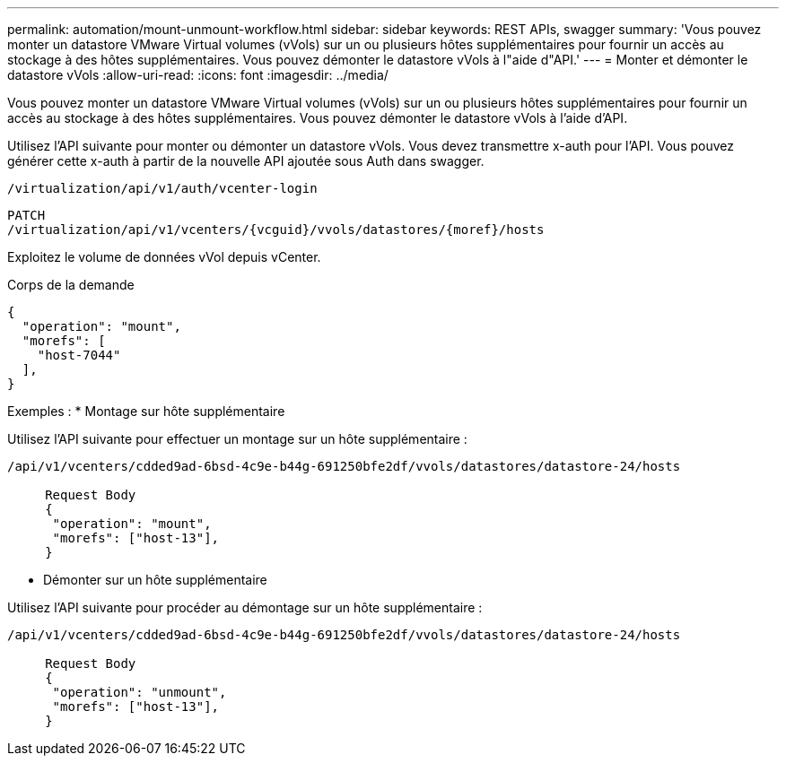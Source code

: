 ---
permalink: automation/mount-unmount-workflow.html 
sidebar: sidebar 
keywords: REST APIs, swagger 
summary: 'Vous pouvez monter un datastore VMware Virtual volumes (vVols) sur un ou plusieurs hôtes supplémentaires pour fournir un accès au stockage à des hôtes supplémentaires. Vous pouvez démonter le datastore vVols à l"aide d"API.' 
---
= Monter et démonter le datastore vVols
:allow-uri-read: 
:icons: font
:imagesdir: ../media/


[role="lead"]
Vous pouvez monter un datastore VMware Virtual volumes (vVols) sur un ou plusieurs hôtes supplémentaires pour fournir un accès au stockage à des hôtes supplémentaires. Vous pouvez démonter le datastore vVols à l'aide d'API.

Utilisez l'API suivante pour monter ou démonter un datastore vVols.
Vous devez transmettre x-auth pour l'API. Vous pouvez générer cette x-auth à partir de la nouvelle API ajoutée sous Auth dans swagger.

[listing]
----
/virtualization/api/v1/auth/vcenter-login
----
[listing]
----
PATCH
/virtualization/api/v1/vcenters/{vcguid}/vvols/datastores/{moref}/hosts
----
Exploitez le volume de données vVol depuis vCenter.

Corps de la demande

[listing]
----
{
  "operation": "mount",
  "morefs": [
    "host-7044"
  ],
}
----
Exemples :
* Montage sur hôte supplémentaire

Utilisez l'API suivante pour effectuer un montage sur un hôte supplémentaire :

[listing]
----
/api/v1/vcenters/cdded9ad-6bsd-4c9e-b44g-691250bfe2df/vvols/datastores/datastore-24/hosts

     Request Body
     {
      "operation": "mount",
      "morefs": ["host-13"],
     }
----
* Démonter sur un hôte supplémentaire


Utilisez l'API suivante pour procéder au démontage sur un hôte supplémentaire :

[listing]
----
/api/v1/vcenters/cdded9ad-6bsd-4c9e-b44g-691250bfe2df/vvols/datastores/datastore-24/hosts

     Request Body
     {
      "operation": "unmount",
      "morefs": ["host-13"],
     }
----